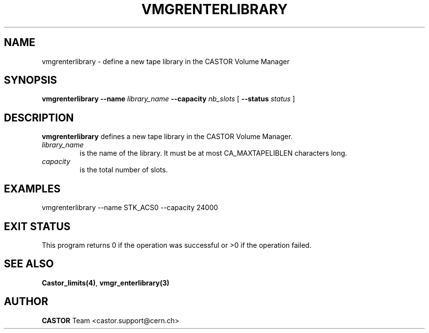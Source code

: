 .\" @(#)$RCSfile: vmgrenterlibrary.man,v $ $Revision: 1.2 $ $Date: 2001/09/26 09:13:57 $ CERN IT-PDP/DM Jean-Philippe Baud
.\" Copyright (C) 2001 by CERN/IT/PDP/DM
.\" All rights reserved
.\"
.TH VMGRENTERLIBRARY 1 "$Date: 2001/09/26 09:13:57 $" CASTOR "vmgr Administrator Commands"
.SH NAME
vmgrenterlibrary \- define a new tape library in the CASTOR Volume Manager
.SH SYNOPSIS
.B vmgrenterlibrary
.BI --name " library_name"
.BI --capacity " nb_slots"
[
.BI --status " status"
]
.SH DESCRIPTION
.B vmgrenterlibrary
defines a new tape library in the CASTOR Volume Manager.
.TP
.I library_name
is the name of the library.
It must be at most CA_MAXTAPELIBLEN characters long.
.TP
.I capacity
is the total number of slots.
.SH EXAMPLES
.nf
.ft CW
vmgrenterlibrary --name STK_ACS0 --capacity 24000
.ft
.fi
.SH EXIT STATUS
This program returns 0 if the operation was successful or >0 if the operation
failed.
.SH SEE ALSO
.BR Castor_limits(4) ,
.B vmgr_enterlibrary(3)
.SH AUTHOR
\fBCASTOR\fP Team <castor.support@cern.ch>
